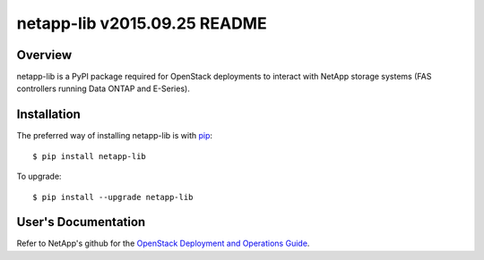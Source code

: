 ====================================
netapp-lib v2015.09.25 README
====================================

.. highlight:: bash

Overview
========

netapp-lib is a PyPI package required for OpenStack deployments to interact
with NetApp storage systems (FAS controllers running Data ONTAP and E-Series).


Installation
============

The preferred way of installing netapp-lib is with `pip <http://pypi.python
.org/pypi/pip>`_::

 $ pip install netapp-lib

To upgrade::

 $ pip install --upgrade netapp-lib

User's Documentation
====================
Refer to NetApp's github for the `OpenStack Deployment and Operations Guide
<http://netapp.github.io/openstack-deploy-ops-guide>`_.